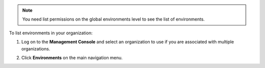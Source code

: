.. This is an included how-to. 

.. note:: You need list permissions on the global environments level to see the list of environments.

To list environments in your organization:

#. Log on to the **Management Console** and select an organization to use if you are associated with multiple organizations.

#. Click **Environments** on the main navigation menu.

   .. image:: ../../images_old/step_manage_server_hosted_environment_list.png


